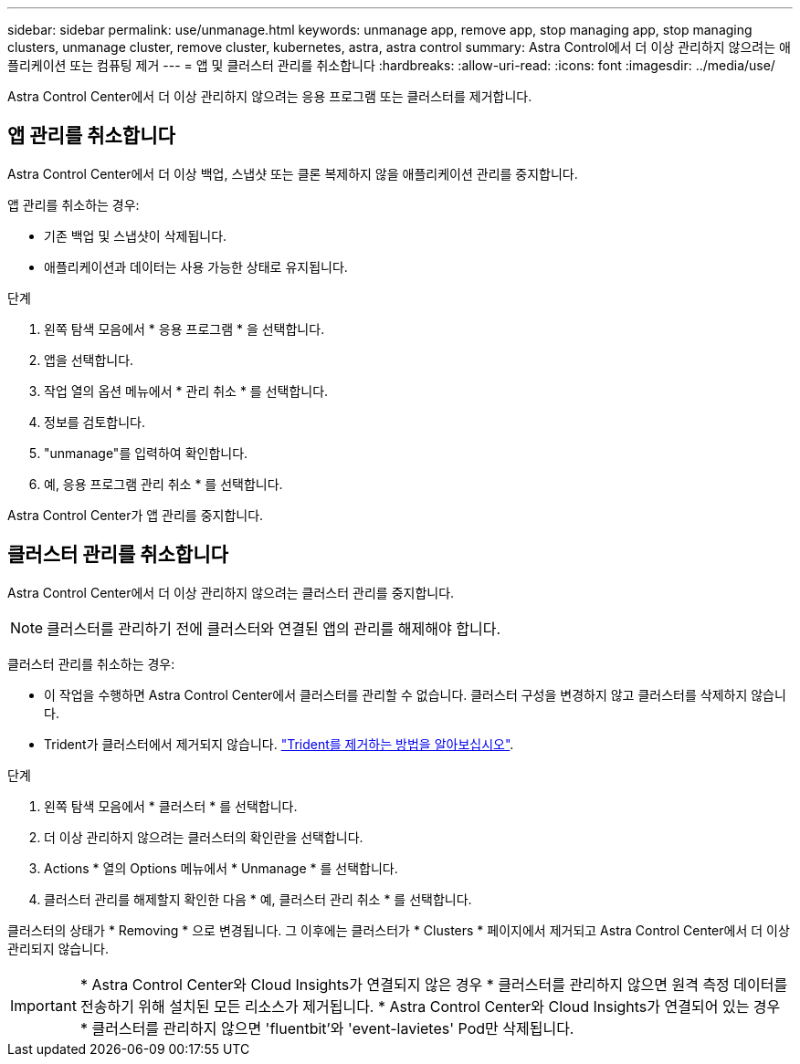 ---
sidebar: sidebar 
permalink: use/unmanage.html 
keywords: unmanage app, remove app, stop managing app, stop managing clusters, unmanage cluster, remove cluster, kubernetes, astra, astra control 
summary: Astra Control에서 더 이상 관리하지 않으려는 애플리케이션 또는 컴퓨팅 제거 
---
= 앱 및 클러스터 관리를 취소합니다
:hardbreaks:
:allow-uri-read: 
:icons: font
:imagesdir: ../media/use/


[role="lead"]
Astra Control Center에서 더 이상 관리하지 않으려는 응용 프로그램 또는 클러스터를 제거합니다.



== 앱 관리를 취소합니다

Astra Control Center에서 더 이상 백업, 스냅샷 또는 클론 복제하지 않을 애플리케이션 관리를 중지합니다.

앱 관리를 취소하는 경우:

* 기존 백업 및 스냅샷이 삭제됩니다.
* 애플리케이션과 데이터는 사용 가능한 상태로 유지됩니다.


.단계
. 왼쪽 탐색 모음에서 * 응용 프로그램 * 을 선택합니다.
. 앱을 선택합니다.
. 작업 열의 옵션 메뉴에서 * 관리 취소 * 를 선택합니다.
. 정보를 검토합니다.
. "unmanage"를 입력하여 확인합니다.
. 예, 응용 프로그램 관리 취소 * 를 선택합니다.


Astra Control Center가 앱 관리를 중지합니다.



== 클러스터 관리를 취소합니다

Astra Control Center에서 더 이상 관리하지 않으려는 클러스터 관리를 중지합니다.


NOTE: 클러스터를 관리하기 전에 클러스터와 연결된 앱의 관리를 해제해야 합니다.

클러스터 관리를 취소하는 경우:

* 이 작업을 수행하면 Astra Control Center에서 클러스터를 관리할 수 없습니다. 클러스터 구성을 변경하지 않고 클러스터를 삭제하지 않습니다.
* Trident가 클러스터에서 제거되지 않습니다. https://docs.netapp.com/us-en/trident/trident-managing-k8s/uninstall-trident.html["Trident를 제거하는 방법을 알아보십시오"^].


.단계
. 왼쪽 탐색 모음에서 * 클러스터 * 를 선택합니다.
. 더 이상 관리하지 않으려는 클러스터의 확인란을 선택합니다.
. Actions * 열의 Options 메뉴에서 * Unmanage * 를 선택합니다.
. 클러스터 관리를 해제할지 확인한 다음 * 예, 클러스터 관리 취소 * 를 선택합니다.


클러스터의 상태가 * Removing * 으로 변경됩니다. 그 이후에는 클러스터가 * Clusters * 페이지에서 제거되고 Astra Control Center에서 더 이상 관리되지 않습니다.


IMPORTANT: * Astra Control Center와 Cloud Insights가 연결되지 않은 경우 * 클러스터를 관리하지 않으면 원격 측정 데이터를 전송하기 위해 설치된 모든 리소스가 제거됩니다. * Astra Control Center와 Cloud Insights가 연결되어 있는 경우 * 클러스터를 관리하지 않으면 'fluentbit'와 'event-lavietes' Pod만 삭제됩니다.
